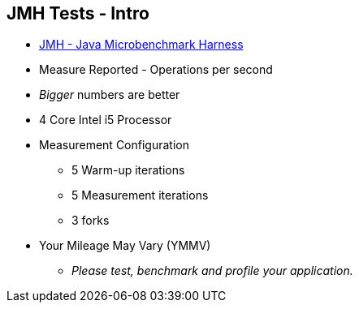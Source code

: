 == JMH Tests - Intro

* link:https://openjdk.org/projects/code-tools/jmh/[JMH - Java Microbenchmark Harness]
* Measure Reported - Operations per second
* _Bigger_ numbers are better
* 4 Core Intel i5 Processor
* Measurement Configuration
** 5 Warm-up iterations
** 5 Measurement iterations
** 3 forks
* Your Mileage May Vary (YMMV)
** _Please test, benchmark and profile your application._